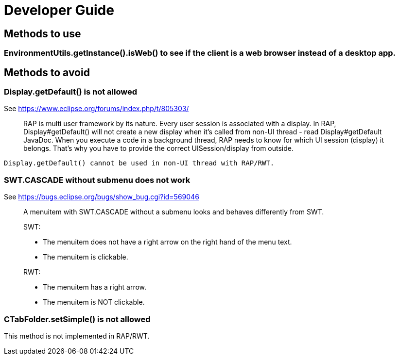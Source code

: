 ////
Licensed to the Apache Software Foundation (ASF) under one
or more contributor license agreements.  See the NOTICE file
distributed with this work for additional information
regarding copyright ownership.  The ASF licenses this file
to you under the Apache License, Version 2.0 (the
"License"); you may not use this file except in compliance
with the License.  You may obtain a copy of the License at
  http://www.apache.org/licenses/LICENSE-2.0
Unless required by applicable law or agreed to in writing,
software distributed under the License is distributed on an
"AS IS" BASIS, WITHOUT WARRANTIES OR CONDITIONS OF ANY
KIND, either express or implied.  See the License for the
specific language governing permissions and limitations
under the License.
////
= Developer Guide

== Methods to use

=== EnvironmentUtils.getInstance().isWeb() to see if the client is a web browser instead of a desktop app.

== Methods to avoid


=== Display.getDefault() is not allowed

See https://www.eclipse.org/forums/index.php/t/805303/

____
RAP is multi user framework by its nature. Every user session is
associated with a display. In RAP, Display#getDefault() will not create
a new display when it's called from non-UI thread - read
Display#getDefault JavaDoc. When you execute a code in a background
thread, RAP needs to know for which UI session (display) it belongs.
That's why you have to provide the correct UISession/display from outside.
____

[source,java]
----
Display.getDefault() cannot be used in non-UI thread with RAP/RWT.
----


=== SWT.CASCADE without submenu does not work

See https://bugs.eclipse.org/bugs/show_bug.cgi?id=569046

____
A menuitem with SWT.CASCADE without a submenu looks and behaves differently from SWT.

SWT:

- The menuitem does not have a right arrow on the right hand of the menu text.
- The menuitem is clickable.

RWT:

- The menuitem has a right arrow.
- The menuitem is NOT clickable.
____

=== CTabFolder.setSimple() is not allowed

This method is not implemented in RAP/RWT.
